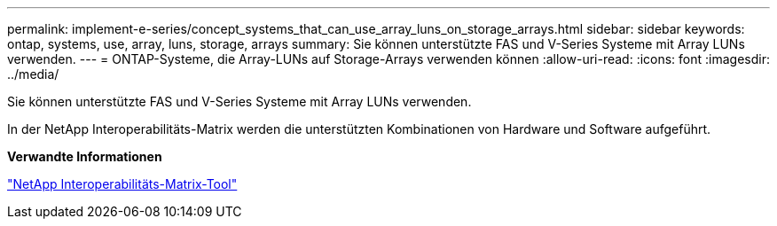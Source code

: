 ---
permalink: implement-e-series/concept_systems_that_can_use_array_luns_on_storage_arrays.html 
sidebar: sidebar 
keywords: ontap, systems, use, array, luns, storage, arrays 
summary: Sie können unterstützte FAS und V-Series Systeme mit Array LUNs verwenden. 
---
= ONTAP-Systeme, die Array-LUNs auf Storage-Arrays verwenden können
:allow-uri-read: 
:icons: font
:imagesdir: ../media/


[role="lead"]
Sie können unterstützte FAS und V-Series Systeme mit Array LUNs verwenden.

In der NetApp Interoperabilitäts-Matrix werden die unterstützten Kombinationen von Hardware und Software aufgeführt.

*Verwandte Informationen*

https://mysupport.netapp.com/matrix["NetApp Interoperabilitäts-Matrix-Tool"]
